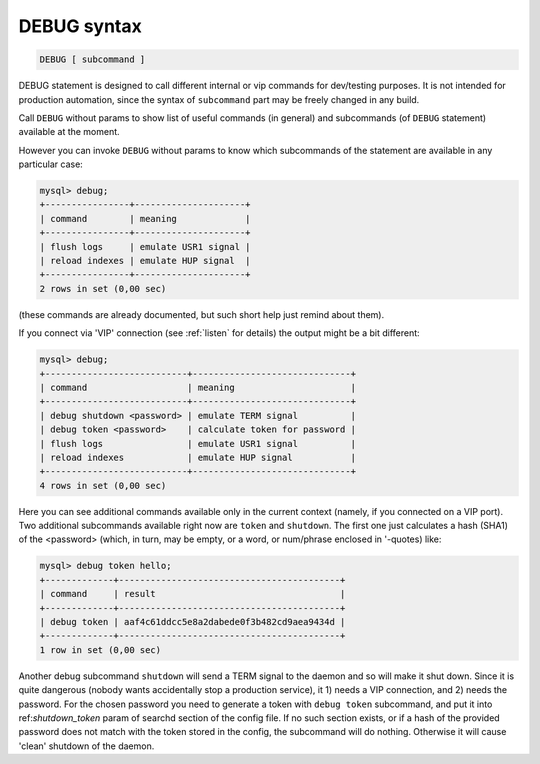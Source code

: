 .. _debug_syntax:

DEBUG syntax
------------

.. code-block:: none


    DEBUG [ subcommand ]

DEBUG statement is designed to call different internal or vip commands for dev/testing purposes. It is not intended
for production automation, since the syntax of ``subcommand`` part may be freely changed in any build.

Call ``DEBUG`` without params to show list of useful commands (in general) and subcommands (of ``DEBUG`` statement) available
at the moment.

However you can invoke ``DEBUG`` without params to know which subcommands of the statement are available in any particular case:

.. code-block:: mysql


	mysql> debug;
	+----------------+---------------------+
	| command        | meaning             |
	+----------------+---------------------+
	| flush logs     | emulate USR1 signal |
	| reload indexes | emulate HUP signal  |
	+----------------+---------------------+
	2 rows in set (0,00 sec)


(these commands are already documented, but such short help just remind about them).

If you connect via 'VIP' connection (see :ref:`listen` for details) the output might be a bit different:

.. code-block:: mysql


	mysql> debug;
	+---------------------------+------------------------------+
	| command                   | meaning                      |
	+---------------------------+------------------------------+
	| debug shutdown <password> | emulate TERM signal          |
	| debug token <password>    | calculate token for password |
	| flush logs                | emulate USR1 signal          |
	| reload indexes            | emulate HUP signal           |
	+---------------------------+------------------------------+
	4 rows in set (0,00 sec)


Here you can see additional commands available only in the current context (namely, if you connected on a VIP port).
Two additional subcommands available right now are ``token`` and ``shutdown``.
The first one just calculates a hash (SHA1) of the <password> (which, in turn, may be empty, or a word, or num/phrase enclosed in
'-quotes) like:

.. code-block:: mysql


	mysql> debug token hello;
	+-------------+------------------------------------------+
	| command     | result                                   |
	+-------------+------------------------------------------+
	| debug token | aaf4c61ddcc5e8a2dabede0f3b482cd9aea9434d |
	+-------------+------------------------------------------+
	1 row in set (0,00 sec)

Another debug subcommand ``shutdown`` will send a TERM signal to the daemon and so will make it shut down.
Since it is quite dangerous (nobody wants accidentally stop a production service), it 1) needs a VIP connection, and 2) needs
the password. For the chosen password you need to generate a token with ``debug token`` subcommand, and put it into
ref:`shutdown_token` param of searchd section of the config file. If no such section exists, or if a hash of the provided
password does not match with the token stored in the config, the subcommand will do nothing. Otherwise it will cause 'clean' shutdown
of the daemon.
